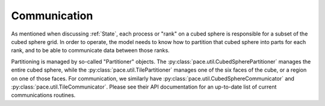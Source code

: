 =============
Communication
=============

As mentioned when discussing :ref:`State`, each process or "rank" on a cubed sphere is responsible for a subset of the cubed sphere grid.
In order to operate, the model needs to know how to partition that cubed sphere into parts for each rank, and to be able to communicate data between those ranks.

Partitioning is managed by so-called "Partitioner" objects.
The :py:class:`pace.util.CubedSpherePartitioner` manages the entire cubed sphere, while the :py:class:`pace.util.TilePartitioner` manages one of the six faces of the cube, or a region on one of those faces.
For communication, we similarly have :py:class:`pace.util.CubedSphereCommunicator` and :py:class:`pace.util.TileCommunicator`.
Please see their API documentation for an up-to-date list of current communications routines.
